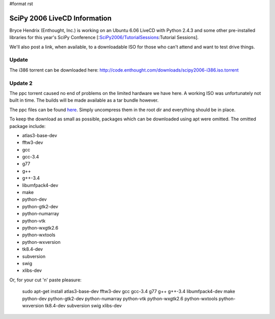 #format rst

SciPy 2006 LiveCD Information
=============================

Bryce Hendrix (Enthought, Inc.) is working on an Ubuntu 6.06 LiveCD with Python 2.4.3 and some other pre-installed libraries for this year's SciPy Conference [:`SciPy2006/TutorialSessions`_:Tutorial Sessions].

We'll also post a link, when available, to a downloadable ISO for those who can't attend and want to test drive things.

Update
------

The i386 torrent can be downloaded here: http://code.enthought.com/downloads/scipy2006-i386.iso.torrent

Update 2
--------

The ppc torrent caused no end of problems on the limited hardware we have here. A working ISO was unfortunately not built in time. The builds will be made available as a tar bundle however.

The ppc files can be found `here <http://code.enthought.com/downloads/scipy2006-ppc.tar.bz2>`_. Simply uncompress them in the root dir and everything should be in place.

To keep the download as small as possible, packages which can be downloaded using apt were omitted. The omitted package include:

* atlas3-base-dev

* fftw3-dev

* gcc

* gcc-3.4

* g77

* g++

* g++-3.4

* libumfpack4-dev

* make

* python-dev

* python-gtk2-dev

* python-numarray

* python-vtk

* python-wxgtk2.6

* python-wxtools

* python-wxversion

* tk8.4-dev

* subversion

* swig

* xlibs-dev

Or, for your cut 'n' paste pleasure:

  sudo apt-get install atlas3-base-dev fftw3-dev gcc gcc-3.4 g77 g++ g++-3.4 libumfpack4-dev make python-dev python-gtk2-dev python-numarray python-vtk python-wxgtk2.6 python-wxtools python-wxversion tk8.4-dev subversion swig xlibs-dev

.. ############################################################################

.. _SciPy2006/TutorialSessions: ../TutorialSessions

